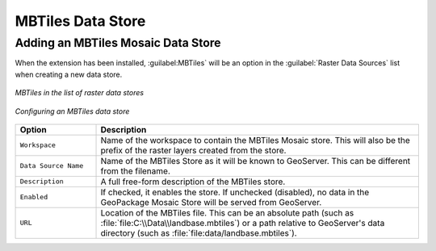 MBTiles Data Store
==================
 
Adding an MBTiles Mosaic Data Store
-----------------------------------

When the extension has been installed, :guilabel:MBTiles` will be an option in the :guilabel:`Raster Data Sources` list when creating a new data store.

.. figure:: images/mbtilescreate.png
   :align: center

   *MBTiles in the list of raster data stores*

.. figure:: images/mbtilesconfigure.png
   :align: center

   *Configuring an MBTiles data store*

.. list-table::
   :widths: 20 80

   * - **Option**
     - **Description**
   * - ``Workspace``
     - Name of the workspace to contain the MBTiles Mosaic store. This will also be the prefix of the raster layers created from the store.
   * - ``Data Source Name``
     - Name of the MBTiles Store as it will be known to GeoServer. This can be different from the filename. 
   * - ``Description``
     - A full free-form description of the MBTiles store.
   * - ``Enabled``
     -  If checked, it enables the store. If unchecked (disabled), no data in the GeoPackage Mosaic Store will be served from GeoServer.
   * - ``URL``
     - Location of the MBTiles file. This can be an absolute path (such as :file:`file:C:\\Data\\landbase.mbtiles`) or a path relative to GeoServer's data directory (such as :file:`file:data/landbase.mbtiles`).
 